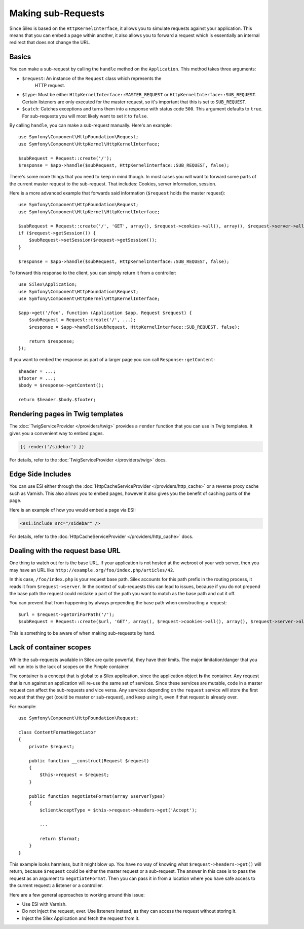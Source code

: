 Making sub-Requests
===================

Since Silex is based on the ``HttpKernelInterface``, it allows you to simulate
requests against your application. This means that you can embed a page within
another, it also allows you to forward a request which is essentially an
internal redirect that does not change the URL.

Basics
------

You can make a sub-request by calling the ``handle`` method on the
``Application``. This method takes three arguments:

* ``$request``: An instance of the ``Request`` class which represents the
   HTTP request.

* ``$type``: Must be either ``HttpKernelInterface::MASTER_REQUEST`` or
  ``HttpKernelInterface::SUB_REQUEST``. Certain listeners are only executed for
  the master request, so it's important that this is set to ``SUB_REQUEST``.

* ``$catch``: Catches exceptions and turns them into a response with status code
  ``500``. This argument defaults to ``true``. For sub-requests you will most
  likely want to set it to ``false``.

By calling ``handle``, you can make a sub-request manually. Here's an example::

    use Symfony\Component\HttpFoundation\Request;
    use Symfony\Component\HttpKernel\HttpKernelInterface;

    $subRequest = Request::create('/');
    $response = $app->handle($subRequest, HttpKernelInterface::SUB_REQUEST, false);

There's some more things that you need to keep in mind though. In most cases
you will want to forward some parts of the current master request to the
sub-request. That includes: Cookies, server information, session.

Here is a more advanced example that forwards said information (``$request``
holds the master request)::

    use Symfony\Component\HttpFoundation\Request;
    use Symfony\Component\HttpKernel\HttpKernelInterface;

    $subRequest = Request::create('/', 'GET', array(), $request->cookies->all(), array(), $request->server->all());
    if ($request->getSession()) {
        $subRequest->setSession($request->getSession());
    }

    $response = $app->handle($subRequest, HttpKernelInterface::SUB_REQUEST, false);

To forward this response to the client, you can simply return it from a
controller::

    use Silex\Application;
    use Symfony\Component\HttpFoundation\Request;
    use Symfony\Component\HttpKernel\HttpKernelInterface;

    $app->get('/foo', function (Application $app, Request $request) {
        $subRequest = Request::create('/', ...);
        $response = $app->handle($subRequest, HttpKernelInterface::SUB_REQUEST, false);

        return $response;
    });

If you want to embed the response as part of a larger page you can call
``Response::getContent``::

    $header = ...;
    $footer = ...;
    $body = $response->getContent();

    return $header.$body.$footer;

Rendering pages in Twig templates
---------------------------------

The :doc:`TwigServiceProvider </providers/twig>` provides a ``render``
function that you can use in Twig templates. It gives you a convenient way to
embed pages.

.. code-block:: jinja

    {{ render('/sidebar') }}

For details, refer to the :doc:`TwigServiceProvider </providers/twig>` docs.

Edge Side Includes
------------------

You can use ESI either through the :doc:`HttpCacheServiceProvider
</providers/http_cache>` or a reverse proxy cache such as Varnish. This also
allows you to embed pages, however it also gives you the benefit of caching
parts of the page.

Here is an example of how you would embed a page via ESI:

.. code-block:: jinja

    <esi:include src="/sidebar" />

For details, refer to the :doc:`HttpCacheServiceProvider
</providers/http_cache>` docs.

Dealing with the request base URL
---------------------------------

One thing to watch out for is the base URL. If your application is not
hosted at the webroot of your web server, then you may have an URL like
``http://example.org/foo/index.php/articles/42``.

In this case, ``/foo/index.php`` is your request base path. Silex accounts for
this path prefix in the routing process, it reads it from
``$request->server``. In the context of sub-requests this can lead to issues,
because if you do not prepend the base path the request could mistake a part
of the path you want to match as the base path and cut it off.

You can prevent that from happening by always prepending the base path when
constructing a request::

    $url = $request->getUriForPath('/');
    $subRequest = Request::create($url, 'GET', array(), $request->cookies->all(), array(), $request->server->all());

This is something to be aware of when making sub-requests by hand.

Lack of container scopes
------------------------

While the sub-requests available in Silex are quite powerful, they have their
limits. The major limitation/danger that you will run into is the lack of
scopes on the Pimple container.

The container is a concept that is global to a Silex application, since the
application object **is** the container. Any request that is run against an
application will re-use the same set of services. Since these services are
mutable, code in a master request can affect the sub-requests and vice versa.
Any services depending on the ``request`` service will store the first request
that they get (could be master or sub-request), and keep using it, even if
that request is already over.

For example::

    use Symfony\Component\HttpFoundation\Request;

    class ContentFormatNegotiator
    {
        private $request;

        public function __construct(Request $request)
        {
            $this->request = $request;
        }

        public function negotiateFormat(array $serverTypes)
        {
            $clientAcceptType = $this->request->headers->get('Accept');

            ...

            return $format;
        }
    }

This example looks harmless, but it might blow up. You have no way of knowing
what ``$request->headers->get()`` will return, because ``$request`` could be
either the master request or a sub-request. The answer in this case is to pass
the request as an argument to ``negotiateFormat``. Then you can pass it in
from a location where you have safe access to the current request: a listener
or a controller.

Here are a few general approaches to working around this issue:

* Use ESI with Varnish.

* Do not inject the request, ever. Use listeners instead, as they can access
  the request without storing it.

* Inject the Silex Application and fetch the request from it.
